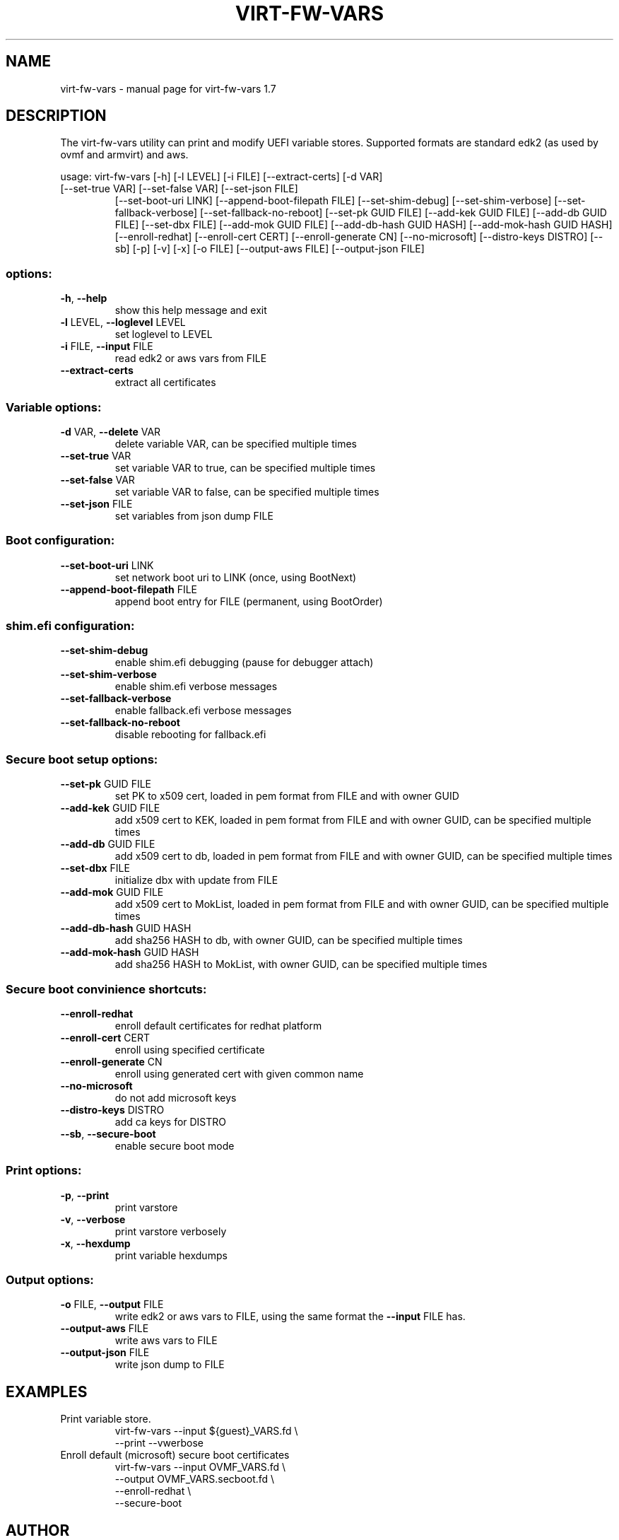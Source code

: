 .\" DO NOT MODIFY THIS FILE!  It was generated by help2man 1.49.3.
.TH VIRT-FW-VARS "1" "January 2023" "virt-fw-vars 1.7" "User Commands"
.SH NAME
virt-fw-vars \- manual page for virt-fw-vars 1.7
.SH DESCRIPTION

The virt-fw-vars utility can print and modify UEFI variable stores.
Supported formats are standard edk2 (as used by ovmf and armvirt) and
aws.
.PP
usage: virt\-fw\-vars [\-h] [\-l LEVEL] [\-i FILE] [\-\-extract\-certs] [\-d VAR]
.TP
[\-\-set\-true VAR] [\-\-set\-false VAR] [\-\-set\-json FILE]
[\-\-set\-boot\-uri LINK] [\-\-append\-boot\-filepath FILE]
[\-\-set\-shim\-debug] [\-\-set\-shim\-verbose]
[\-\-set\-fallback\-verbose] [\-\-set\-fallback\-no\-reboot]
[\-\-set\-pk GUID FILE] [\-\-add\-kek GUID FILE]
[\-\-add\-db GUID FILE] [\-\-set\-dbx FILE]
[\-\-add\-mok GUID FILE] [\-\-add\-db\-hash GUID HASH]
[\-\-add\-mok\-hash GUID HASH] [\-\-enroll\-redhat]
[\-\-enroll\-cert CERT] [\-\-enroll\-generate CN]
[\-\-no\-microsoft] [\-\-distro\-keys DISTRO] [\-\-sb] [\-p] [\-v]
[\-x] [\-o FILE] [\-\-output\-aws FILE] [\-\-output\-json FILE]
.SS "options:"
.TP
\fB\-h\fR, \fB\-\-help\fR
show this help message and exit
.TP
\fB\-l\fR LEVEL, \fB\-\-loglevel\fR LEVEL
set loglevel to LEVEL
.TP
\fB\-i\fR FILE, \fB\-\-input\fR FILE
read edk2 or aws vars from FILE
.TP
\fB\-\-extract\-certs\fR
extract all certificates
.SS "Variable options:"
.TP
\fB\-d\fR VAR, \fB\-\-delete\fR VAR
delete variable VAR, can be specified multiple times
.TP
\fB\-\-set\-true\fR VAR
set variable VAR to true, can be specified multiple
times
.TP
\fB\-\-set\-false\fR VAR
set variable VAR to false, can be specified multiple
times
.TP
\fB\-\-set\-json\fR FILE
set variables from json dump FILE
.SS "Boot configuration:"
.TP
\fB\-\-set\-boot\-uri\fR LINK
set network boot uri to LINK (once, using BootNext)
.TP
\fB\-\-append\-boot\-filepath\fR FILE
append boot entry for FILE (permanent, using
BootOrder)
.SS "shim.efi configuration:"
.TP
\fB\-\-set\-shim\-debug\fR
enable shim.efi debugging (pause for debugger attach)
.TP
\fB\-\-set\-shim\-verbose\fR
enable shim.efi verbose messages
.TP
\fB\-\-set\-fallback\-verbose\fR
enable fallback.efi verbose messages
.TP
\fB\-\-set\-fallback\-no\-reboot\fR
disable rebooting for fallback.efi
.SS "Secure boot setup options:"
.TP
\fB\-\-set\-pk\fR GUID FILE
set PK to x509 cert, loaded in pem format from FILE
and with owner GUID
.TP
\fB\-\-add\-kek\fR GUID FILE
add x509 cert to KEK, loaded in pem format from FILE
and with owner GUID, can be specified multiple times
.TP
\fB\-\-add\-db\fR GUID FILE
add x509 cert to db, loaded in pem format from FILE
and with owner GUID, can be specified multiple times
.TP
\fB\-\-set\-dbx\fR FILE
initialize dbx with update from FILE
.TP
\fB\-\-add\-mok\fR GUID FILE
add x509 cert to MokList, loaded in pem format from
FILE and with owner GUID, can be specified multiple
times
.TP
\fB\-\-add\-db\-hash\fR GUID HASH
add sha256 HASH to db, with owner GUID, can be
specified multiple times
.TP
\fB\-\-add\-mok\-hash\fR GUID HASH
add sha256 HASH to MokList, with owner GUID, can be
specified multiple times
.SS "Secure boot convinience shortcuts:"
.TP
\fB\-\-enroll\-redhat\fR
enroll default certificates for redhat platform
.TP
\fB\-\-enroll\-cert\fR CERT
enroll using specified certificate
.TP
\fB\-\-enroll\-generate\fR CN
enroll using generated cert with given common name
.TP
\fB\-\-no\-microsoft\fR
do not add microsoft keys
.TP
\fB\-\-distro\-keys\fR DISTRO
add ca keys for DISTRO
.TP
\fB\-\-sb\fR, \fB\-\-secure\-boot\fR
enable secure boot mode
.SS "Print options:"
.TP
\fB\-p\fR, \fB\-\-print\fR
print varstore
.TP
\fB\-v\fR, \fB\-\-verbose\fR
print varstore verbosely
.TP
\fB\-x\fR, \fB\-\-hexdump\fR
print variable hexdumps
.SS "Output options:"
.TP
\fB\-o\fR FILE, \fB\-\-output\fR FILE
write edk2 or aws vars to FILE, using the same format
the \fB\-\-input\fR FILE has.
.TP
\fB\-\-output\-aws\fR FILE
write aws vars to FILE
.TP
\fB\-\-output\-json\fR FILE
write json dump to FILE
.SH EXAMPLES

.TP
Print variable store.
virt-fw-vars --input ${guest}_VARS.fd \\
             --print --vwerbose

.TP
Enroll default (microsoft) secure boot certificates
virt-fw-vars --input OVMF_VARS.fd \\
             --output OVMF_VARS.secboot.fd \\
             --enroll-redhat \\
             --secure-boot
.SH AUTHOR

Gerd Hoffmann <kraxel@redhat.com>
